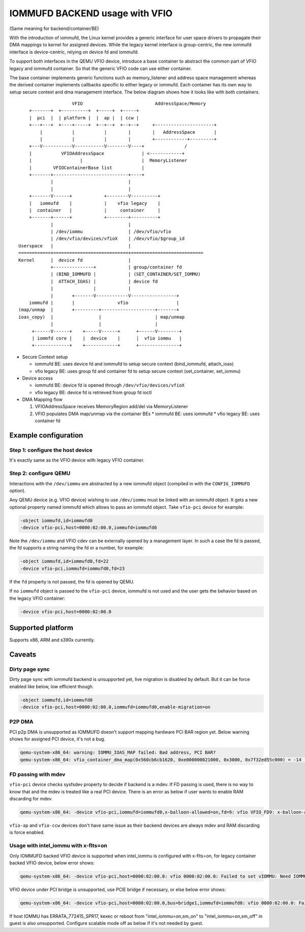 ===============================
IOMMUFD BACKEND usage with VFIO
===============================

(Same meaning for backend/container/BE)

With the introduction of iommufd, the Linux kernel provides a generic
interface for user space drivers to propagate their DMA mappings to kernel
for assigned devices. While the legacy kernel interface is group-centric,
the new iommufd interface is device-centric, relying on device fd and iommufd.

To support both interfaces in the QEMU VFIO device, introduce a base container
to abstract the common part of VFIO legacy and iommufd container. So that the
generic VFIO code can use either container.

The base container implements generic functions such as memory_listener and
address space management whereas the derived container implements callbacks
specific to either legacy or iommufd. Each container has its own way to setup
secure context and dma management interface. The below diagram shows how it
looks like with both containers.

::

                      VFIO                           AddressSpace/Memory
      +-------+  +----------+  +-----+  +-----+
      |  pci  |  | platform |  |  ap |  | ccw |
      +---+---+  +----+-----+  +--+--+  +--+--+     +----------------------+
          |           |           |        |        |   AddressSpace       |
          |           |           |        |        +------------+---------+
      +---V-----------V-----------V--------V----+               /
      |           VFIOAddressSpace              | <------------+
      |                  |                      |  MemoryListener
      |        VFIOContainerBase list           |
      +-------+----------------------------+----+
              |                            |
              |                            |
      +-------V------+            +--------V----------+
      |   iommufd    |            |    vfio legacy    |
      |  container   |            |     container     |
      +-------+------+            +--------+----------+
              |                            |
              | /dev/iommu                 | /dev/vfio/vfio
              | /dev/vfio/devices/vfioX    | /dev/vfio/$group_id
  Userspace   |                            |
  ============+============================+===========================
  Kernel      |  device fd                 |
              +---------------+            | group/container fd
              | (BIND_IOMMUFD |            | (SET_CONTAINER/SET_IOMMU)
              |  ATTACH_IOAS) |            | device fd
              |               |            |
              |       +-------V------------V-----------------+
      iommufd |       |                vfio                  |
  (map/unmap  |       +---------+--------------------+-------+
  ioas_copy)  |                 |                    | map/unmap
              |                 |                    |
       +------V------+    +-----V------+      +------V--------+
       | iommfd core |    |  device    |      |  vfio iommu   |
       +-------------+    +------------+      +---------------+

* Secure Context setup

  - iommufd BE: uses device fd and iommufd to setup secure context
    (bind_iommufd, attach_ioas)
  - vfio legacy BE: uses group fd and container fd to setup secure context
    (set_container, set_iommu)

* Device access

  - iommufd BE: device fd is opened through ``/dev/vfio/devices/vfioX``
  - vfio legacy BE: device fd is retrieved from group fd ioctl

* DMA Mapping flow

  1. VFIOAddressSpace receives MemoryRegion add/del via MemoryListener
  2. VFIO populates DMA map/unmap via the container BEs
     * iommufd BE: uses iommufd
     * vfio legacy BE: uses container fd

Example configuration
=====================

Step 1: configure the host device
---------------------------------

It's exactly same as the VFIO device with legacy VFIO container.

Step 2: configure QEMU
----------------------

Interactions with the ``/dev/iommu`` are abstracted by a new iommufd
object (compiled in with the ``CONFIG_IOMMUFD`` option).

Any QEMU device (e.g. VFIO device) wishing to use ``/dev/iommu`` must
be linked with an iommufd object. It gets a new optional property
named iommufd which allows to pass an iommufd object. Take ``vfio-pci``
device for example:

.. code-block:: bash

    -object iommufd,id=iommufd0
    -device vfio-pci,host=0000:02:00.0,iommufd=iommufd0

Note the ``/dev/iommu`` and VFIO cdev can be externally opened by a
management layer. In such a case the fd is passed, the fd supports a
string naming the fd or a number, for example:

.. code-block:: bash

    -object iommufd,id=iommufd0,fd=22
    -device vfio-pci,iommufd=iommufd0,fd=23

If the ``fd`` property is not passed, the fd is opened by QEMU.

If no ``iommufd`` object is passed to the ``vfio-pci`` device, iommufd
is not used and the user gets the behavior based on the legacy VFIO
container:

.. code-block:: bash

    -device vfio-pci,host=0000:02:00.0

Supported platform
==================

Supports x86, ARM and s390x currently.

Caveats
=======

Dirty page sync
---------------

Dirty page sync with iommufd backend is unsupported yet, live migration is
disabled by default. But it can be force enabled like below, low efficient
though.

.. code-block:: bash

    -object iommufd,id=iommufd0
    -device vfio-pci,host=0000:02:00.0,iommufd=iommufd0,enable-migration=on

P2P DMA
-------

PCI p2p DMA is unsupported as IOMMUFD doesn't support mapping hardware PCI
BAR region yet. Below warning shows for assigned PCI device, it's not a bug.

.. code-block:: none

    qemu-system-x86_64: warning: IOMMU_IOAS_MAP failed: Bad address, PCI BAR?
    qemu-system-x86_64: vfio_container_dma_map(0x560cb6cb1620, 0xe000000021000, 0x3000, 0x7f32ed55c000) = -14 (Bad address)

FD passing with mdev
--------------------

``vfio-pci`` device checks sysfsdev property to decide if backend is a mdev.
If FD passing is used, there is no way to know that and the mdev is treated
like a real PCI device. There is an error as below if user wants to enable
RAM discarding for mdev.

.. code-block:: none

    qemu-system-x86_64: -device vfio-pci,iommufd=iommufd0,x-balloon-allowed=on,fd=9: vfio VFIO_FD9: x-balloon-allowed only potentially compatible with mdev devices

``vfio-ap`` and ``vfio-ccw`` devices don't have same issue as their backend
devices are always mdev and RAM discarding is force enabled.

Usage with intel_iommu with x-flts=on
-------------------------------------

Only IOMMUFD backed VFIO device is supported when intel_iommu is configured
with x-flts=on, for legacy container backed VFIO device, below error shows:

.. code-block:: none

    qemu-system-x86_64: -device vfio-pci,host=0000:02:00.0: vfio 0000:02:00.0: Failed to set vIOMMU: Need IOMMUFD backend when x-flts=on

VFIO device under PCI bridge is unsupported, use PCIE bridge if necessary,
or else below error shows:

.. code-block:: none

    qemu-system-x86_64: -device vfio-pci,host=0000:02:00.0,bus=bridge1,iommufd=iommufd0: vfio 0000:02:00.0: Failed to set vIOMMU: Host device under PCI bridge is unsupported when x-flts=on

If host IOMMU has ERRATA_772415_SPR17, kexec or reboot from "intel_iommu=on,sm_on"
to "intel_iommu=on,sm_off" in guest is also unsupported. Configure scalable mode
off as below if it's not needed by guest.

.. code-block:: bash
    -device intel-iommu,x-scalable-mode=off
